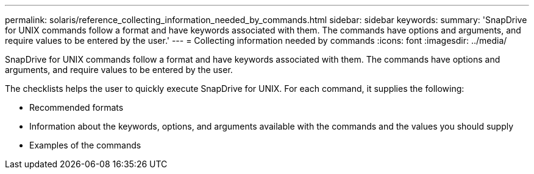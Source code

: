 ---
permalink: solaris/reference_collecting_information_needed_by_commands.html
sidebar: sidebar
keywords: 
summary: 'SnapDrive for UNIX commands follow a format and have keywords associated with them. The commands have options and arguments, and require values to be entered by the user.'
---
= Collecting information needed by commands
:icons: font
:imagesdir: ../media/

[.lead]
SnapDrive for UNIX commands follow a format and have keywords associated with them. The commands have options and arguments, and require values to be entered by the user.

The checklists helps the user to quickly execute SnapDrive for UNIX. For each command, it supplies the following:

* Recommended formats
* Information about the keywords, options, and arguments available with the commands and the values you should supply
* Examples of the commands
